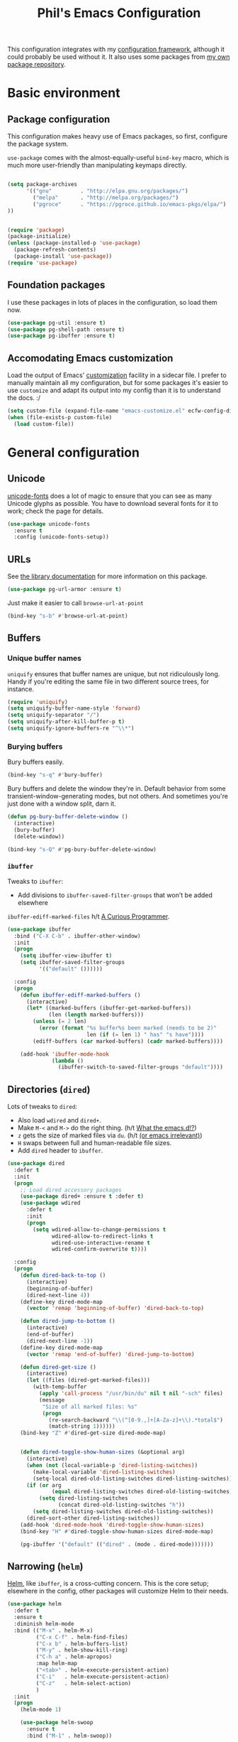 #+TITLE: Phil's Emacs Configuration

This configuration integrates with my [[https://github.com/pgroce/emacs-config-framework][configuration framework]], although it could probably be used without it. It also uses some packages from [[https://philgroce.github.io/emacs-pkgs/elpa][my own package repository]].

* Basic environment

** Package configuration

This configuration makes heavy use of Emacs packages, so first, configure the package system.

=use-package= comes with the almost-equally-useful =bind-key= macro, which is much more user-friendly than manipulating keymaps directly.


#+BEGIN_SRC emacs-lisp

  (setq package-archives
        '(("gnu"         . "http://elpa.gnu.org/packages/")
          ("melpa"       . "http://melpa.org/packages/")
          ("pgroce"      . "https://pgroce.github.io/emacs-pkgs/elpa/")
  ))


  (require 'package)
  (package-initialize)
  (unless (package-installed-p 'use-package)
    (package-refresh-contents)
    (package-install 'use-package))
  (require 'use-package)
#+END_SRC

** Foundation packages

I use these packages in lots of places in the configuration, so load them now.

#+BEGIN_SRC emacs-lisp
  (use-package pg-util :ensure t)
  (use-package pg-shell-path :ensure t)
  (use-package pg-ibuffer :ensure t)
#+END_SRC

** Accomodating Emacs customization

Load the output of Emacs' [[http://www.gnu.org/software/emacs/manual/html_node/emacs/Easy-Customization.html][customization]] facility in a sidecar file. I prefer to manually maintain all my configuration, but for some packages it's easier to use =customize= and adapt its output into my config than it is to understand the docs. :/

#+BEGIN_SRC emacs-lisp
  (setq custom-file (expand-file-name "emacs-customize.el" ecfw-config-dir))
  (when (file-exists-p custom-file)
    (load custom-file))
#+END_SRC


* General configuration

** Unicode
[[https://github.com/rolandwalker/unicode-fonts][unicode-fonts]] does a lot of magic to ensure that you can see as many Unicode glyphs as possible. You have to download several fonts for it to work; check the page for details.

#+BEGIN_SRC emacs-lisp
  (use-package unicode-fonts
    :ensure t
    :config (unicode-fonts-setup))
#+END_SRC

** URLs

See [[https://github.com/pgroce/emacs-pkgs/blob/master/pg-url-armor.org][the library documentation]] for more information on this package.

#+BEGIN_SRC emacs-lisp
  (use-package pg-url-armor :ensure t)
#+END_SRC

Just make it easier to call =browse-url-at-point=

#+BEGIN_SRC emacs-lisp
  (bind-key "s-b" #'browse-url-at-point)
#+END_SRC

** Buffers

*** Unique buffer names

=uniquify= ensures that buffer names are unique, but not ridiculously long. Handy if you're editing the same file in two different source trees, for instance.

#+begin_src emacs-lisp
  (require 'uniquify)
  (setq uniquify-buffer-name-style 'forward)
  (setq uniquify-separator "/")
  (setq uniquify-after-kill-buffer-p t)
  (setq uniquify-ignore-buffers-re "^\\*")
#+end_src

*** Burying buffers

Bury buffers easily.

#+begin_src emacs-lisp
  (bind-key "s-q" #'bury-buffer)
#+end_src

Bury buffers and delete the window they're in. Default behavior from some transient-window-generating modes, but not others. And sometimes you're just done with a window split, darn it.

#+BEGIN_SRC emacs-lisp
  (defun pg-bury-buffer-delete-window ()
    (interactive)
    (bury-buffer)
    (delete-window))

  (bind-key "s-Q" #'pg-bury-buffer-delete-window)
#+END_SRC

***  =ibuffer=

Tweaks to =ibuffer=:

 * Add divisions to =ibuffer-saved-filter-groups= that won't be added elsewhere

=ibuffer-ediff-marked-files= h/t [[http://curiousprogrammer.wordpress.com/2009/04/02/ibuffer/][A Curious Programmer]].


#+BEGIN_SRC emacs-lisp
  (use-package ibuffer
    :bind ("C-X C-b" . ibuffer-other-window)
    :init
    (progn
      (setq ibuffer-view-ibuffer t)
      (setq ibuffer-saved-filter-groups
            '(("default" ())))))

    :config
    (progn
      (defun ibuffer-ediff-marked-buffers ()
        (interactive)
        (let* ((marked-buffers (ibuffer-get-marked-buffers))
               (len (length marked-buffers)))
          (unless (= 2 len)
            (error (format "%s buffer%s been marked (needs to be 2)"
                           len (if (= len 1) " has" "s have"))))
          (ediff-buffers (car marked-buffers) (cadr marked-buffers))))

      (add-hook 'ibuffer-mode-hook
                (lambda ()
                  (ibuffer-switch-to-saved-filter-groups "default"))))
#+END_SRC


** Directories (=dired=)

Lots of tweaks to =dired=:

   * Also load =wdired= and =dired+=.
   * Make =M-<= and =M->= do the right thing. (h/t [[http://whattheemacsd.com//setup-dired.el-02.html][What the emacs.d!?]])
   * =z= gets the size of marked files via =du=. (h/t [[http://oremacs.com/2015/01/12/dired-file-size/][(or emacs irrelevant)]])
   * =H= swaps between full and human-readable file sizes.
   * Add =dired= header to =ibuffer=.

#+BEGIN_SRC emacs-lisp
  (use-package dired
    :defer t
    :init
    (progn
      ;; Load dired accessory packages
      (use-package dired+ :ensure t :defer t)
      (use-package wdired
        :defer t
        :init
        (progn
          (setq wdired-allow-to-change-permissions t
                wdired-allow-to-redirect-links t
                wdired-use-interactive-rename t
                wdired-confirm-overwrite t))))

    :config
    (progn
      (defun dired-back-to-top ()
        (interactive)
        (beginning-of-buffer)
        (dired-next-line 4))
      (define-key dired-mode-map
        (vector 'remap 'beginning-of-buffer) 'dired-back-to-top)

      (defun dired-jump-to-bottom ()
        (interactive)
        (end-of-buffer)
        (dired-next-line -1))
      (define-key dired-mode-map
        (vector 'remap 'end-of-buffer) 'dired-jump-to-bottom)

      (defun dired-get-size ()
        (interactive)
        (let ((files (dired-get-marked-files)))
          (with-temp-buffer
            (apply 'call-process "/usr/bin/du" nil t nil "-sch" files)
            (message
             "Size of all marked files: %s"
             (progn
               (re-search-backward "\\(^[0-9.,]+[A-Za-z]+\\).*total$")
               (match-string 1))))))
      (bind-key "Z" #'dired-get-size dired-mode-map)


      (defun dired-toggle-show-human-sizes (&optional arg)
        (interactive)
        (when (not (local-variable-p 'dired-listing-switches))
          (make-local-variable 'dired-listing-switches)
          (setq-local dired-old-listing-switches dired-listing-switches))
        (if (or arg
                (equal dired-listing-switches dired-old-listing-switches))
            (setq dired-listing-switches
                  (concat dired-old-listing-switches "h"))
          (setq dired-listing-switches dired-old-listing-switches))
        (dired-sort-other dired-listing-switches))
      (add-hook 'dired-mode-hook 'dired-toggle-show-human-sizes)
      (bind-key "H" #'dired-toggle-show-human-sizes dired-mode-map)

      (pg-ibuffer '("default" (("dired" . (mode . dired-mode)))))))
#+END_SRC

** Narrowing (=helm=)

[[https://github.com/emacs-helm/helm][Helm]], like =ibuffer=, is a cross-cutting concern. This is the core setup; elsewhere in the config, other packages will customize Helm to their needs.

#+BEGIN_SRC emacs-lisp
  (use-package helm
    :defer t
    :ensure t
    :diminish helm-mode
    :bind (("M-x" . helm-M-x)
           ("C-x C-f" . helm-find-files)
           ("C-x b" . helm-buffers-list)
           ("M-y" . helm-show-kill-ring)
           ("C-h a" . helm-apropos)
           :map helm-map
           ("<tab>" . helm-execute-persistent-action)
           ("C-i"   . helm-execute-persistent-action)
           ("C-z"   . helm-select-action)
           )
    :init
    (progn
      (helm-mode 1)

      (use-package helm-swoop
        :ensure t
        :bind ("M-1" . helm-swoop))

      (use-package helm-descbinds
        :ensure t
        :bind ("C-h b" . helm-descbinds))))
#+END_SRC



** Small things
*** =expand-region=

[[https://github.com/magnars/expand-region.el][expand-region]] expands the existing selection to the next largest semantic unit (character, word, sentence, paragraph; character, word, string, function; etc.) It is useful magic.

I have it bound to =M-2= as part of an ergonomic trifecta of keys: =M-1= is bound to =helm-swoop= and =M-3= is bound to =mc/mark-all-dwim=, so I can select things quickly with =M-2= and quickly either search for them or operate on all instance of them in a file.

#+BEGIN_SRC emacs-lisp
  (use-package expand-region
    :ensure t
    :bind ("M-2" . er/expand-region))
#+END_SRC

*** =multiple-cursors=

As I said above, bound to =M-3= because I'm just so clever.

#+BEGIN_SRC emacs-lisp
  (use-package multiple-cursors
    :ensure t
    :bind (("M-3" . mc/mark-all-dwim)))
#+END_SRC

*** Kaomoji
The most important part of my configuration file. :) There's probably a way to do this with abbreviations or (gag) YASnippet, but this works and doesn't require much research.

#+BEGIN_SRC emacs-lisp
  (defmacro pg/make-insert-command (cmd-name to-insert)
    `(defun ,cmd-name () (interactive) (insert ,to-insert)))
#+END_SRC

**** =shrug=/=welp=

I guess the canonical name for this is =shrug=.

#+BEGIN_SRC emacs-lisp
  (defun welp ()
    "Insert complicated but hugely important string into buffer."
    (interactive)
    (insert "¯\\_(ツ)_/¯"))
  (defalias 'shrug 'welp)
#+END_SRC

**** =table-flip=

#+BEGIN_SRC emacs-lisp
  (defun table-flip ()
      "Insert complicated but hugely important string into buffer."
      (interactive)
      (insert "(╯°□°）╯︵ ┻━┻"))
#+END_SRC

**** =eyes=

#+BEGIN_SRC emacs-lisp
  (defun eyes ()
      "Insert complicated but hugely important string into buffer."
      (interactive)
      (insert "👀"))
#+END_SRC


*** One(ish)-liners

Put all backups in one place.

#+begin_src emacs-lisp
  (setq backup-directory-alist '(("." . "~/.emacs.d/backup")))
#+end_src

Inhibit splash screen.

#+BEGIN_SRC emacs-lisp
  (setq inhibit-splash-screen t)
#+END_SRC

Never insert tabs.

#+begin_src emacs-lisp
  (setq-default indent-tabs-mode nil)
#+end_src

Delete trailing white space.

#+begin_src emacs-lisp
  (add-hook 'before-save-hook 'delete-trailing-whitespace)
#+end_src

Substitute "yes/no" prompts with "y/n" prompts.

#+begin_src emacs-lisp
  (fset 'yes-or-no-p 'y-or-n-p)
#+end_src

Yes, I know it's a large file. Open it anyway.

#+begin_src emacs-lisp
  (setq large-file-warning-threshold nil)
#+end_src

=narrow-to-region= is disabled by default, because the behavior is potentially scary to new users. I use it enough for that to be worth changing.

#+begin_src emacs-lisp
  (put 'narrow-to-region 'disabled nil)
#+end_src

When I run =man=, use the frame I'm in when I run it, so I can scroll and whatnot.

#+BEGIN_SRC emacs-lisp
  (setq Man-notify-method 'pushy)
#+END_SRC

Enable [[https://www.gnu.org/software/emacs/manual/html_node/emacs/Window-Convenience.html][winner-mode]].

#+BEGIN_SRC emacs-lisp
  (winner-mode 1)
#+END_SRC

Make =split-sensibly= split, er, more sensibly

#+BEGIN_SRC emacs-lisp
  ;;; Original value: 80
  (setq split-height-threshold nil)
#+END_SRC

Disable version control on tramp, to speed it up

#+BEGIN_SRC emacs-lisp
  (setq vc-ignore-dir-regexp
        (format "\\(%s\\)\\|\\(%s\\)"
                vc-ignore-dir-regexp
                tramp-file-name-regexp))
#+END_SRC

Save command history and some other variables.

#+BEGIN_SRC emacs-lisp
  (setq savehist-additional-variables '(kill-ring search-ring regexp-search-ring))
  (savehist-mode 1)
#+END_SRC



* General terminal configurations

Emacs extends the notion of the terminal (like xterm or VT-220 terminals) to include the GUI versions that run on GTK, Windows, OS X, etc.

=pg-terminal-config= provides macros we use later to conditionally execute code for different terminals.

#+BEGIN_SRC emacs-lisp
  (use-package pg-terminal :ensure t)
#+END_SRC

Configuration of each terminal is done in [[Customizing platforms]], below.

** GUI Customizations


*** Clean frames

Customize the GUI frame look and feel the way I want it.

#+begin_src emacs-lisp
  (defun pg-clean-frames ()
    (tool-bar-mode -1)
    (scroll-bar-mode -1)
    (transient-mark-mode -1)
    (setq inhibit-splash-screen t)
    (show-paren-mode 1)
    (column-number-mode)

    (pg-util-alist-update-var 'window-system-default-frame-alist
                              '((nil (menu-bar-lines . 0)
                                     (tool-bar-lines . 0)))))
#+end_src

*** Navigation

I always bind =super= to the right alt key, so these keybinds are pretty effective ways to quickly travel between windows and frames. Basically just hold down right-alt and move up and down to go between windows, and left and right to go between frames.

#+begin_src emacs-lisp
  (defun pg-prev-frame () (interactive) (other-frame 1))
  (defun pg-next-frame () (interactive) (other-frame -1))

  (defun pg-navigate-frames ()
    (global-set-key (kbd "<s-right>") 'pg-next-frame)
    (global-set-key (kbd "<s-left>") 'pg-prev-frame))

  (defun pg-prev-window () (interactive) (other-window -1))
  (defun pg-next-window () (interactive) (other-window 1))

  (defun pg-navigate-windows ()
    (global-set-key (kbd "<s-up>") 'pg-prev-window)
    (global-set-key (kbd "<s-down>") 'pg-next-window))
#+end_src





** Plain ol' terminal

These changes apply to every terminal-based Emacs I care about.

#+BEGIN_SRC emacs-lisp
  (pg-terminal-t
   (pg-clean-frames)
   (pg-navigate-frames)
   (pg-navigate-windows))
#+END_SRC


* Customizing workflows

** Org mode

[[http://orgmode.org][Org mode]] isn't a specific workflow, but it supports organization, note taking, and literate programming, which I use in many other workflows.

This section contains my core org-mode configuration. There may be additional configuration in subsequent sections (e.g., registering languages with [[http://orgmode.org/worg/org-contrib/babel/][Babel]]).

#+BEGIN_SRC emacs-lisp
  (use-package org
    :bind (("C-c l"   . org-store-link)
           ("C-c RET" . org-open-at-point))

    :init
    (progn
      (setq
       org-hide-leading-stars t
       org-fast-tag-selection-single-key 'expert

       org-default-notes-file "~/notes.org"

       ;; Allow org-mode to refile deeper in the tree
       org-refile-targets '((nil :maxlevel . 2))
       org-refile-use-outline-path t
       org-outline-path-complete-in-steps nil

       ;; Log all my notes, clock time, etc. related to an item into a
       ;; drawer named LOGBOOK, so it can be collapsed and doesn't clutter
       ;; up the display.
       org-log-into-drawer "LOGBOOK")

      (add-to-list 'auto-mode-alist
                   '("\\.org\\'" . (lambda ()
                                     (org-mode)
                                     (visual-line-mode)))))
    :config
    (progn
      (pg-util-diminish-major org-mode "")
      ;; TODO: Is this necessary?
      (add-hook 'org-mode-hook 'turn-on-font-lock)))
#+END_SRC

*** Agenda

A few of the variables configured here really live in =org.el=, but they're relevant to org-mode-as-personal-organizer, which is what =org-agenda= is about anyway.

=org-agenda-custom-commands= controls additional default views I might want on the agenda. I'm cargo-culting much of this, mostly from [[http://newartisans.com/2007/08/using-org-mode-as-a-day-planner/][John Wiegley's seminal GTD configuration]] (where I got a lot of the rest of it, too).


#+BEGIN_SRC emacs-lisp
  (use-package org-agenda
    :bind (("C-c a" . org-agenda)
           :map org-agenda-mode-map
           ("C-n" . next-line)
           ("C-p" . previous-line))

    :init
    (setq org-agenda-files '("~/todo.org"
                             "~/todo-personal.org")
          org-agenda-ndays 7
          org-deadline-warning-days 14
          org-agenda-show-all-dates t
          org-agenda-skip-deadline-if-done t
          org-agenda-skip-scheduled-if-done t
          org-agenda-start-on-weekday nil
          org-reverse-note-order t

          ;; Control how teh Agenda view sorts tasks
          org-agenda-sorting-strategy
          '((agenda
             habit-down
             priority-down
             alpha-up
             time-up
             category-keep)
            (todo
             priority-down
             category-keep)
            (tags
             priority-down
             category-keep)
            (search category-keep))


          org-agenda-custom-commands
          '(("b" "Backlog items" todo "BACKLOG")
            ("a" "Agenda" agenda ""
             ((org-agenda-skip-function
               (lambda nil
                 (org-agenda-skip-entry-if 'todo '("BACKLOG"))))
              (org-agenda-ndays 7)))
            ("A" "Agenda (with backlog)" agenda ""
             ((org-agenda-skip-function
               (lambda nil
                 (org-agenda-skip-entry-if 'notregexp "\\=.*\\[#A\\]")))
              (org-agenda-ndays 1)
              (org-agenda-overriding-header "Today's Priority #A tasks: ")))
            ("w" todo "WAITING" nil)
            ("W" agenda ""
             ((org-agenda-ndays 21)))

            ("u" alltodo ""
             ((org-agenda-skip-function
               (lambda nil
                 (org-agenda-skip-entry-if 'scheduled
                                           'deadline
                                           'regexp "\n]+>")))
              (org-agenda-overriding-header "Unscheduled TODO entries: ")))))

    :config
    (progn
      (pg-util-diminish-major org-agenda-mode "")))
#+END_SRC

*** Contacts

#+BEGIN_SRC emacs-lisp
  (use-package org-contacts
    :bind (("C-c ?" . org-contacts)
           ("s-/"   . org-contacts))

    :init
    (setq org-contacts-files "~/contacts.org"
          org-contacts-icon-use-gravatar nil))
#+END_SRC

*** Capture

Configuration for [[http://orgmode.org/manual/Capture.html][org-capture]] (formerly =org-remember=).

#+BEGIN_SRC emacs-lisp
  (use-package org-capture
    :bind ("s-r" . org-capture)

    :init
    (setq org-capture-templates
          `(("t" "TODO" entry (file+headline "~/todo.org" "Tasks")
             "* TODO %?\n  %u" :prepend t)
            ("T" "TODO (personal)" entry (file+headline
                                          "~/todo-personal.org" "Tasks")
             "* TODO %?\n  %u" :prepend t)
            ("n" "Notes" entry (file+headline "~/notes.org" "Notes")
             "* %u %?" :prepend t)
            ("c" "Contacts" entry (file+headline "~/contacts.org" "New Contacts")
             ,(concat "* %(org-contacts-template-name)\n"
                      ":PROPERTIES:\n"
                      ":EMAIL: %(org-contacts-template-email)\n"
                      ":END:\n")))))
#+END_SRC

*** Indent

#+BEGIN_SRC emacs-lisp
  (use-package org-indent :diminish org-indent-mode)
#+END_SRC




** Text processing

*** Plain Text (=.txt=)

#+BEGIN_SRC emacs-lisp
  (add-to-list 'auto-mode-alist
               '("\\.txt$" . (lambda ()
                               (visual-line-mode)
                               (flyspell-mode))))

  (pg-ibuffer '("default" (("text" (or
                                    (mode . text-mode)
                                    (mode . fundamental-mode)
                                    (mode . visual-line-mode))))))

#+END_SRC



*** TeX/LaTeX

You will obviously need TeX/LaTeX installed on your machine for this to be valuable. (And =texbin= will need to be in =exec-path=. How that happens is platform-specific

Enable previewing of LaTeX files.

#+BEGIN_SRC emacs-lisp
(use-package preview-latex)
#+END_SRC

Make =ibuffer= TeX-aware.

#+BEGIN_SRC emacs-lisp
  (pg-ibuffer '("default" (("TeX" (or
                                   (mode . tex-mode)
                                   (mode . latex-mode))))))
#+END_SRC


*** reStructuredText (=.rst=)

#+BEGIN_SRC emacs-lisp
  (add-to-list 'auto-mode-alist
               '("\\.rst$" . (lambda ()
                               (rst-mode)
                               (visual-line-mode)
                               (flyspell-mode))))

  (pg-ibuffer '("default" (("ReST" (mode . rst-mode)))))
#+END_SRC

*** XML and HTML

[[http://www.thaiopensource.com/nxml-mode/][nXML mode]] is marvelous. I use it to edit XML. I used to use it for HTML, too, but now I prefer =sgml-mode=.

#+BEGIN_SRC emacs-lisp
  (use-package nxml-mode
    :mode (("\\.xml$" . nxml-mode))
    :config
    (pg-ibuffer '("default" (("XML" (mode . nxml-mode))))))



  (use-package sgml-mode
    :mode (("\\.html$" . html-mode))
    :config
    (pg-ibuffer '("default" (("HTML" (mode . sgml-mode))))))
#+END_SRC


*** JSON

#+BEGIN_SRC emacs-lisp
  (use-package json-mode :ensure t)
#+END_SRC

*** Markdown

#+BEGIN_SRC emacs-lisp
  (use-package markdown-mode
    :ensure t
    :mode (("\\.md$" . markdown-mode))
    :config
    (progn
      (add-hook 'markdown-mode-hook 'visual-line-mode)))
#+END_SRC



** Programming and Software Development

*** Documentation

**** Man (=man-file=)

For whenever you want to view a =troff='ed file without installing it into the Man DB.

#+BEGIN_SRC emacs-lisp
  (defun pg-man-file (file)
    "Directly view a man page file that isn't in the man hierarchy."
    (interactive "fFile: ")
    (man (expand-file-name file)))
  (defalias 'man-file 'pg-man-file)
#+END_SRC

**** Documentation at point (=eldoc=)

Specific languages have their own documentation facilities, but =eldoc= provides documentation for many languages.

That doesn't mean I want it in the mode line, though. :)

#+BEGIN_SRC emacs-lisp
  (use-package eldoc
    :diminish eldoc-mode)
#+END_SRC

*** Compilation buffers

Tweak Emacs' compilation support to be more needs-suiting.

#+BEGIN_SRC emacs-lisp
  ;;; Let compilation buffers show colors where possible
  (use-package compile
    :init
    (progn
      ;; If I click on an error in =*compilation*= and the file is
      ;; already open in a frame, don't re-open it in a new frame.
      (setq display-buffer-reuse-frames t)
      ;; Cycle through compilation buffer-naming strategies (currently
      ;; the default–reuse =*compilation*= everywhere–and creating one
      ;; compile buffer per buffer in which =compile= was invoked.
      (use-package pg-compile-buffers :ensure t)
      ;; Let compilation buffers show colors where possible
      (add-hook 'compilation-filter-hook
                (lambda ()
                  (require 'ansi-color)
                  (toggle-read-only)
                  (ansi-color-apply-on-region compilation-filter-start (point))
                  (toggle-read-only)))))
#+END_SRC

*** Debugging

Some tweaks for the debugger.

#+begin_src emacs-lisp
  (use-package gud
    :ensure t
    :config
    (setq gdb-many-windows t
          gud-gdb-command-name "gdb --annotate=1"))
#+end_src

*** Auto-completion (=company=)

[[http://company-mode.github.io/][Company mode]] is great. Mostly it's used by other things, so I don't have to configure or enable it, just make sure it's available. (I don't like seeing take up space in the modeline, though, so diminish it to nothing.)

#+BEGIN_SRC emacs-lisp
  (use-package company
    :ensure t
    :commands company-mode
    :diminish "")
#+END_SRC

*** Version control (=magit=)

Configure magit, the best Git UI ever.

#+BEGIN_SRC emacs-lisp
  (use-package magit :ensure t
    :config
      (pg-ibuffer '("default" (("magit" (mode . magit-mode))))))
#+END_SRC

*** Search

**** =ag=

[[https://github.com/ggreer/the_silver_searcher][The Silver Searcher]] (command name: =ag=) is a text search tool optimized for source code and software projects.

You'll also need to have The Silver Searcher installed for this to run.

#+BEGIN_SRC emacs-lisp
  (if (= 0 (call-process "which" nil nil nil "ag"))
      (use-package ag
        :ensure t
        :config (use-package helm-ag :defer t :ensure t))
    (message "Pro-tip: Install the Silver Searcher (https://github.com/ggreer/the_silver_searcher> for a better code search experience."))
#+END_SRC

**** =re-builder=

[[http://www.masteringemacs.org/articles/2011/04/12/re-builder-interactive-regexp-builder/][re-builder]] is a visual way to verify that you're writing the right regex. I use it whenever I'm building a complicated regular expression.

I set the default output syntax for re-builder to =string= instead of =read= so I don't have to backslash-escape every damn thing.

#+begin_src emacs-lisp
  (use-package re-builder
    :ensure t
    :config (setq reb-re-syntax 'string))
#+end_src


*** Semantic editing (=smartparens=)

[[https://github.com/Fuco1/smartparens][Semantic editing]] for lisp and other text formats structured with matching delimiters. (They actually use the Github wiki for documentation.)

#+BEGIN_SRC emacs-lisp
  (use-package smartparens
    :ensure t
    :config (progn
              (sp-use-smartparens-bindings)
              (smartparens-global-strict-mode 1)))
#+END_SRC




*** Managing projects (=projectile=)

The killer feature that made me first use [[https://github.com/bbatsov/projectile][Projectile]] was finding files in Java projects, but now I think it's best feature is switching quickly between different contexts. It helps you find files, obviously; it keeps track of project buffers so you can quickly kill them all off or search through them; and it gives you an anchor from which you can start subprocesses (e.g., shells).

#+BEGIN_SRC emacs-lisp
  (use-package projectile
    :ensure t
    :diminish projectile-mode
    :init
    (progn
      (setq projectile-enable-caching t)
      ;; projectile native indexing is slower, but more reliable imo
      (setq projectile-indexing-method 'native))
    :config
    (progn
      (projectile-global-mode 1)

      (use-package helm-projectile
        :ensure t
        :init (setq projectile-switch-project-action 'helm-projectile))
      (helm-projectile-on)

      (defun pg/projectile-temporary-shell-in-project ()
        (interactive)
        (let ((root (projectile-project-root)))
          (pg/make-or-destroy-temporary-shell root root)))
      (define-key projectile-command-map (kbd "1")
        'pg/projectile-temporary-shell-in-project)

      (defun pg/projectile-eshell-in-project ()
        (interactive)
        (helm-projectile-switch-to-eshell (projectile-project-root)))
      (define-key projectile-command-map (kbd "`")
        'pg/projectile-eshell-in-project)))
#+END_SRC


*** Virtualization
**** Vagrant

[[https://www.vagrantup.com/][Vagrant]] is cool. =vagrant-tramp= provides a TRAMP method for editing files in a Vagrant machine and lets you log in to Vagrant machines from Emacs.

#+BEGIN_SRC emacs-lisp
  (use-package vagrant-tramp
    :ensure t)
#+END_SRC

**** Docker
[[https://www.docker.com/][Docker]] is cool. [[https://github.com/spotify/dockerfile-mode][dockerfile-mode]] provides syntax highlighting for Docker files. [[https://github.com/Silex/docker.el][docker.el]] lets you manage Docker containers from Emacs.

#+BEGIN_SRC emacs-lisp
  (use-package dockerfile-mode
    :ensure t
    :mode "Dockerfile\\'")
  (use-package docker
    :ensure t
    :bind-keymap ("C-c d" . docker-command-map))
#+END_SRC


*** Languages
**** Lisps

Show matching parentheses.

#+BEGIN_SRC emacs-lisp
  (show-paren-mode 1)
#+END_SRC

***** Emacs Lisp

Turn on =auto-completion=, =eldoc= and +=paredit=+ =smartparens=.

#+BEGIN_SRC emacs-lisp
  (use-package lisp-mode
    :init
    (progn
      (add-hook
       'emacs-lisp-mode-hook
       '(lambda ()
          (company-mode)
          (eldoc-mode)
          (smartparens-mode)))
      (pg-util-diminish-major emacs-lisp-mode "elisp")))
#+END_SRC

**** Python
Python configuration is a little tricky; full functionality  depends on a lot of external tools, many of which are written in Python, so can (should) be installed in a virtual environment rather than in one canonical place in the system.

To get the full benefit of this configuration, you'll want to install the following in your virtualenv:

#+BEGIN_SRC sh :tangle no
  pip install jedi
  pip install flake8
#+END_SRC

(There will be additional requirement associated with Elpy, below.

#+BEGIN_SRC emacs-lisp
  (use-package python-autopep8 :ensure t)
  (use-package python-pylint :ensure t)
  (use-package pyvenv :ensure t)

  (use-package python
    :init
    (progn
      ;;; Ignore byte-compiled files when doing filename completion
      (pg-util-list-add-unique-var 'completion-ignored-extensions
                                   '(".pyc" ".pyo"))

      ;;; Treat PSP files as regular HTML, not Python
      (add-to-list 'auto-mode-alist '("\\.psp$" . html-mode))

      (pg-util-diminish-major python-mode "py")
      (setq python-fill-docstring-style 'symmetric)))
#+END_SRC

***** Elpy

[[https://github.com/jorgenschaefer/elpy][Elpy]] provides IDE feature with the help of a subprocess running Python. For full benefit, install the following modules into your environment (in addition to those in [[Python]] above.

#+BEGIN_SRC sh :tangle no
  pip install importmagic
  pip install autopep8
  pip install yapf
#+END_SRC

Remove =yasnippet= from elpy-modules because screw =yasnippet=.

#+BEGIN_SRC emacs-lisp
  (use-package elpy
    :ensure t
    :commands elpy-enable
    :init
    (setq elpy-rpc-backend "jedi")
    :config
    (progn
      (remove-hook 'elpy-modules 'elpy-module-yasnippet)))

#+END_SRC

Elpy is complicated and has, in the past, been kind of janky. If it's undesirable to use Elpy, set =pg-enable-elpy= to =nil= and Emacs will just use the normal =python-mode=.

I'd love to wrap this in a =use-package= stanza, but so far that's defeated me.

#+BEGIN_SRC emacs-lisp
  (setq pg--elpy-enabled nil)

  (defcustom pg-enable-elpy t
    "Flag set when elpy should be used in this configuration.")

  (defun pg-python-mode ()
    "If it's desired and hasn't been already, call `elpy-enable'
  before running python-mode."


    (when (and pg-enable-elpy
               (not pg--elpy-enabled))
      (elpy-enable))
    (python-mode))

  ;;; python-mode is in the core image, so root out baked-in references
  ;;; to python-mode. This is probably unnecessary, but better safe than
  ;;; sorry.
  (setq auto-mode-alist
        (--filter (not (equal "\\.py\\'" (car it))) auto-mode-alist))
  (setq interpreter-mode-alist
        (--filter (not (equal "python[0-9.]*" (car it))) interpreter-mode-alist))

  (setq auto-mode-alist
        (pg-util-update-auto-mode-alist "\\.py$" 'pg-python-mode))

  (setq interpreter-mode-alist
        (pg-util-update-auto-mode-alist
         "\\.py$"
         'pg-python-mode
         interpreter-mode-alist))
#+end_src

**** Javascript

Use [[https://github.com/mooz/js2-mode][js2-mode]] rather than the built-in =js-mode= for JavaScript.

I learned my =next-error= and =previous-error= keybinds from Elpy, so use those.

#+BEGIN_SRC emacs-lisp
  (use-package js2-mode
    :ensure t
    :mode "\\.js$"
    :interpreter "node"
    :bind (("C-c n" . next-error)
           ("C-c p" . previous-error))
    :config (pg-diminish-major js2-mode "js2"))
#+END_SRC


* Customizing platforms

** OS X (=darwin=)

Everything in this section goes in =darwin.el= and gets executed only on OS X systems.

This config pretty much assumes you run [[https://brew.sh/][Homebrew]].

*** General customizations

I don't wrap these in =pg-terminal-ns= because they're OS X-specific, not strictly ns-specific. (I dunno, maybe I'll run this on Gnustep someday.)

**** Use =mdfind= as =locate=

On many Unix systems, the =locate= command will run the system =locate= command to search a pre-compiled file database for a file. On OS X, the =mdfind= command (which searches Spotlight) has sufficiently similar syntax that it can be used instead.

#+BEGIN_SRC emacs-lisp
  (setq locate-command "mdfind")
#+END_SRC

**** GNU =ls=

OS X =ls= is not GNU, so use =gls= (the version of =ls= from GNU Coreutils) on the Mac instead of =/bin/ls=, because the GNU version supports dired better. (Make sure it's installed via MacPorts, Homebrew, etc.)

#+BEGIN_SRC emacs-lisp
  (if (= 0 (call-process "which" nil nil nil "gls"))
      (setq insert-directory-program "gls")
    (message "Pro-tip: Install 'gls' ('brew install coreutils') for a better dired experience."))
#+END_SRC


**** Set =TMPDIR= to something short

OS X has horrible long temporary directory paths that sometimes exceed the lengths some applications are expecting. Just use =/tmp=

#+BEGIN_SRC emacs-lisp
  (setenv "TMPDIR" "/tmp")
#+END_SRC


*** =ns= terminal configuration


**** Decontaminate =super= keybindings

The =ns= Emacs port adds a number of keybindings to =super= in an attempt to make Emacs feel like a NeXTStep/Mac application.

I'd rather use the Emacs style of interaction, because I've learned it already and because I can find better uses for =super=. (Most of these bindings are harmless, but a few, like =s-q= running =save-buffers-kill-emacs=, are infuriating.)

Furthermore, I like to put my own bindings on =super=.

Therefore, kill it all with fire.

#+BEGIN_SRC emacs-lisp :tangle darwin.el
  (pg-terminal-ns
   (global-unset-key (kbd "M-s-h"))
   (global-unset-key (kbd "s-,"))
   (global-unset-key (kbd "s-'"))
   (global-unset-key (kbd "s-`"))
   (global-unset-key (kbd "s-~"))
   (global-unset-key (kbd "s--"))
   (global-unset-key (kbd "s-:"))
   (global-unset-key (kbd "s-?"))
   (global-unset-key (kbd "s-^"))
   (global-unset-key (kbd "s-&"))
   (global-unset-key (kbd "s-C"))
   (global-unset-key (kbd "s-D"))
   (global-unset-key (kbd "s-E"))
   (global-unset-key (kbd "s-L"))
   (global-unset-key (kbd "s-M"))
   (global-unset-key (kbd "s-S"))
   (global-unset-key (kbd "s-a"))
   (global-unset-key (kbd "s-c"))
   (global-unset-key (kbd "s-d"))
   (global-unset-key (kbd "s-e"))
   (global-unset-key (kbd "s-f"))
   (global-unset-key (kbd "s-g"))
   (global-unset-key (kbd "s-h"))
   (global-unset-key (kbd "s-H"))
   (global-unset-key (kbd "s-j"))
   (global-unset-key (kbd "s-k"))
   (global-unset-key (kbd "s-l"))
   (global-unset-key (kbd "s-m"))
   (global-unset-key (kbd "s-n"))
   (global-unset-key (kbd "s-o"))
   (global-unset-key (kbd "s-p"))
   (global-unset-key (kbd "s-q"))
   (global-unset-key (kbd "s-s"))
   (global-unset-key (kbd "s-t"))
   (global-unset-key (kbd "s-u"))
   (global-unset-key (kbd "s-v"))
   (global-unset-key (kbd "s-w"))
   (global-unset-key (kbd "s-x"))
   (global-unset-key (kbd "s-y"))
   (global-unset-key (kbd "s-z"))
   (global-unset-key (kbd "s-|"))
   (global-unset-key (kbd "s-<kp-bar>"))
   (global-unset-key (kbd "s-<right>"))
   (global-unset-key (kbd "s-<left>")))
#+END_SRC

**** GUI setup

Use the navigation functions defined in the general configuration in OS X GUI Emacs.

#+BEGIN_SRC emacs-lisp :tangle darwin.el
  (pg-terminal-ns
   (pg-clean-frames)
   (pg-navigate-frames)
   (pg-navigate-windows))
#+END_SRC

**** Keyboard/mouse setup

***** Modifier keys

Make left command =meta=, and make right alt and right command =super=. (I should experiment with right command being =hyper=, but haven't so far.)

#+BEGIN_SRC emacs-lisp :tangle darwin.el

  (pg-terminal-ns
   (setq ns-right-control-modifier 'super)
   (setq ns-option-modifier  nil)
   (setq ns-right-option-modifier  'super)
   (setq ns-command-modifier 'meta))
#+END_SRC

***** Restore mouse wheel

The mouse wheel setup will get clobbered when using a daemon, due to the different order in which things start up. This restores it.

#+begin_src emacs-lisp :tangle darwin.el
  (pg-terminal-ns
   (when (daemonp)
     (progn
       (setq-default mouse-wheel-down-event 'wheel-up
                     mouse-wheel-up-event 'wheel-down)
       (global-set-key (kbd "<wheel-up>") 'mwheel-scroll)
       (global-set-key (kbd "<wheel-down>") 'mwheel-scroll))))
#+end_src




* Integrations with external tools

** =pdf-tools=

#+BEGIN_SRC emacs-lisp :tangle darwin.el
  (if (= 0 (call-process "which" nil nil nil "epdfinfo"))
      (use-package pdf-tools :ensure t)
    (message "Pro-tip: Install pdf-tools (e.g., 'brew install pdf-tools') for better PDF experience."))
#+END_SRC


** LaTeX

#+BEGIN_SRC emacs-lisp :tangle darwin.el
  (if (file-exists-p "/Library/TeX/texbin")
      (pg-shell-path-append "/Library/Tex/texbin")
    (message "Pro-tip: Install Tex (or MacTeX) for a better LaTeX experience"))
#+END_SRC
